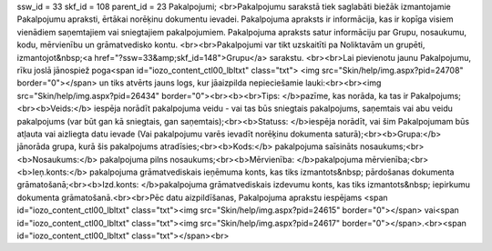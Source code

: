 ssw_id = 33skf_id = 108parent_id = 23Pakalpojumi;<br>Pakalpojumu sarakstā tiek saglabāti biežāk izmantojamie Pakalpojumu apraksti, ērtākai norēķinu dokumentu ievadei. Pakalpojuma apraksts ir informācija, kas ir kopīga visiem vienādiem saņemtajiem vai sniegtajiem pakalpojumiem. Pakalpojuma apraksts satur informāciju par Grupu, nosaukumu, kodu, mērvienību un grāmatvedisko kontu. <br><br>Pakalpojumi var tikt uzskaitīti pa Noliktavām un grupēti, izmantojot&nbsp;<a href="?ssw=33&amp;skf_id=148">Grupu</a> sarakstu. <br><br>Lai pievienotu jaunu Pakalpojumu, rīku joslā jānospiež poga<span id="iozo_content_ctl00_lbltxt" class="txt"> <img src="Skin/help/img.aspx?pid=24708" border="0"></span> un tiks atvērts jauns logs, kur jāaizpilda nepieciešamie lauki:<br><br><img src="Skin/help/img.aspx?pid=26434" border="0"><br><b><br>Tips: </b>pazīme, kas norāda, ka tas ir Pakalpojums;<br><b>Veids:</b> iespēja norādīt pakalpojuma veidu - vai tas būs sniegtais pakalpojums, saņemtais vai abu veidu pakalpojums (var būt gan kā sniegtais, gan saņemtais);<br><b>Statuss: </b>iespēja norādīt, vai šim Pakalpojumam būs atļauta vai aizliegta datu ievade (Vai pakalpojumu varēs ievadīt norēķinu dokumenta saturā);<br><b>Grupa:</b> jānorāda grupa, kurā šis pakalpojums atradīsies;<br><b>Kods:</b> pakalpojuma saīsināts nosaukums;<br><b>Nosaukums:</b> pakalpojuma pilns nosaukums;<br><b>Mērvienība: </b>pakalpojuma mērvienība;<br><b>Ieņ.konts:</b> pakalpojuma grāmatvediskais ieņēmuma konts, kas tiks izmantots&nbsp; pārdošanas dokumenta grāmatošanā;<br><b>Izd.konts: </b>pakalpojuma grāmatvediskais izdevumu konts, kas tiks izmantots&nbsp; iepirkumu dokumenta grāmatošanā.<br><br>Pēc datu aizpildīšanas, Pakalpojuma aprakstu iespējams <span id="iozo_content_ctl00_lbltxt" class="txt"><img src="Skin/help/img.aspx?pid=24615" border="0"></span> vai<span id="iozo_content_ctl00_lbltxt" class="txt"><img src="Skin/help/img.aspx?pid=24617" border="0"></span>.<br><span id="iozo_content_ctl00_lbltxt" class="txt"></span><br>
